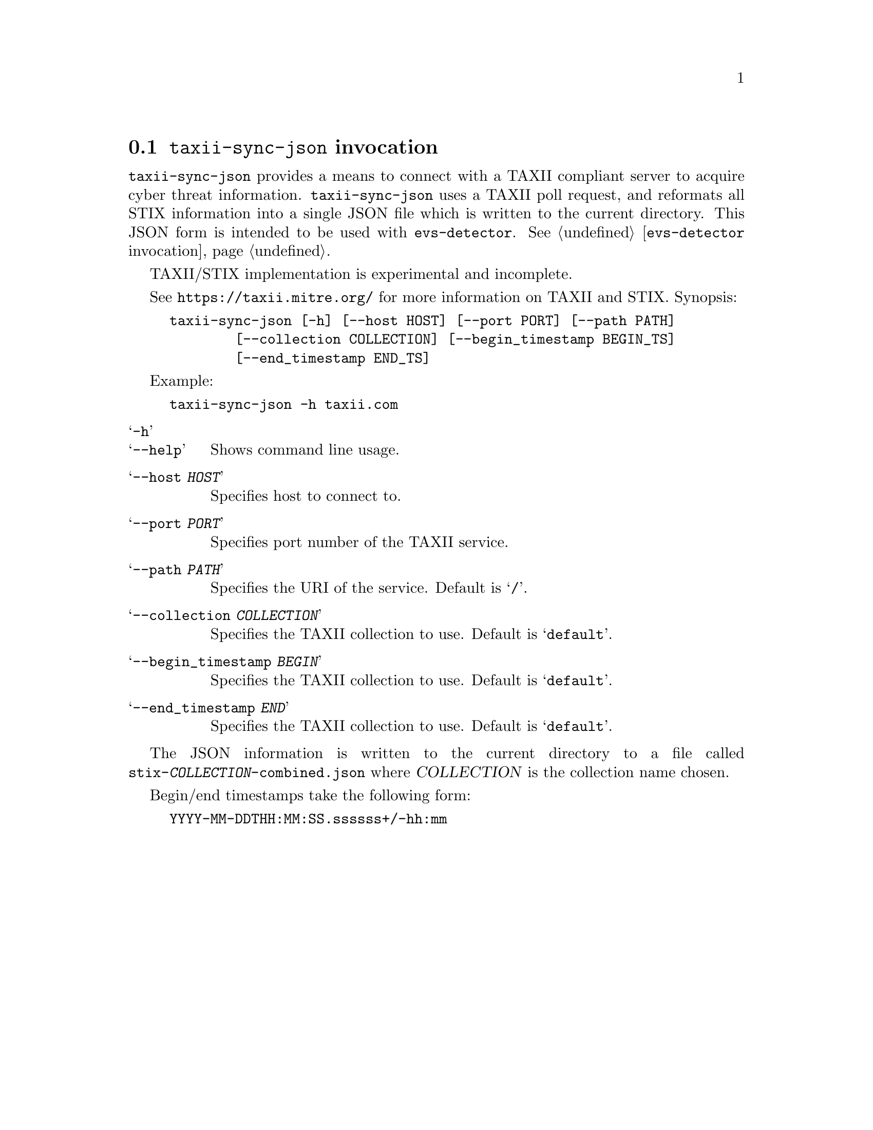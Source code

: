 
@node @command{taxii-sync-json} invocation
@section @command{taxii-sync-json} invocation

@cindex @command{taxii-sync-json}, invocation

@command{taxii-sync-json} provides a means to connect with a TAXII compliant
server to acquire cyber threat information.  @command{taxii-sync-json}
uses a TAXII poll request, and reformats all STIX information into a single
JSON file which is written to the current directory.  This JSON form is
intended to be used with @command{evs-detector}.
See @ref{@command{evs-detector} invocation}.

TAXII/STIX implementation is experimental and incomplete.

See
@url{https://taxii.mitre.org/} for more information on TAXII and STIX.
Synopsis:

@example
taxii-sync-json [-h] [--host HOST] [--port PORT] [--path PATH]
        [--collection COLLECTION] [--begin_timestamp BEGIN_TS]
        [--end_timestamp END_TS]
@end example

Example:
@example
taxii-sync-json -h taxii.com
@end example

@table @samp

@item -h
@itemx --help
Shows command line usage.

@item --host @var{HOST}
Specifies host to connect to.

@item --port @var{PORT}
Specifies port number of the TAXII service.

@item --path @var{PATH}
Specifies the URI of the service.  Default is @samp{/}.

@item --collection @var{COLLECTION}
Specifies the TAXII collection to use.  Default is @samp{default}.

@item --begin_timestamp @var{BEGIN}
Specifies the TAXII collection to use.  Default is @samp{default}.

@item --end_timestamp @var{END}
Specifies the TAXII collection to use.  Default is @samp{default}.

@end table

The JSON information is written to the current directory to a file called
@file{stix-@var{COLLECTION}-combined.json} where @var{COLLECTION} is the
collection name chosen.

Begin/end timestamps take the following form:
@example
YYYY-MM-DDTHH:MM:SS.ssssss+/-hh:mm
@end example
